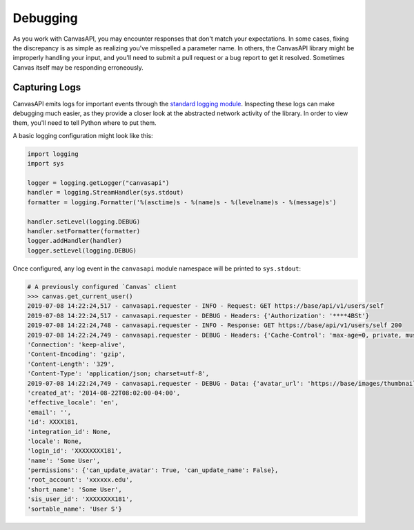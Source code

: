 Debugging
==========

As you work with CanvasAPI, you may encounter responses that don't match your expectations. In some cases, fixing the discrepancy is as simple as realizing you've misspelled a parameter name. In others, the CanvasAPI library might be improperly handling your input, and you'll need to submit a pull request or a bug report to get it resolved. Sometimes Canvas itself may be responding erroneously.

Capturing Logs
-----------------
CanvasAPI emits logs for important events through the `standard logging module <https://docs.python.org/3/library/logging.html>`_. Inspecting these logs can make debugging much easier, as they provide a closer look at the abstracted network activity of the library. In order to view them, you'll need to tell Python where to put them.

A basic logging configuration might look like this:

.. code-block:: python

    import logging
    import sys

    logger = logging.getLogger("canvasapi")
    handler = logging.StreamHandler(sys.stdout)
    formatter = logging.Formatter('%(asctime)s - %(name)s - %(levelname)s - %(message)s')

    handler.setLevel(logging.DEBUG)
    handler.setFormatter(formatter)
    logger.addHandler(handler)
    logger.setLevel(logging.DEBUG)

Once configured, any log event in the ``canvasapi`` module namespace will be printed to ``sys.stdout``:

.. code:: python

    # A previously configured `Canvas` client
    >>> canvas.get_current_user()
    2019-07-08 14:22:24,517 - canvasapi.requester - INFO - Request: GET https://base/api/v1/users/self
    2019-07-08 14:22:24,517 - canvasapi.requester - DEBUG - Headers: {'Authorization': '****4BSt'}
    2019-07-08 14:22:24,748 - canvasapi.requester - INFO - Response: GET https://base/api/v1/users/self 200
    2019-07-08 14:22:24,749 - canvasapi.requester - DEBUG - Headers: {'Cache-Control': 'max-age=0, private, must-revalidate',
    'Connection': 'keep-alive',
    'Content-Encoding': 'gzip',
    'Content-Length': '329',
    'Content-Type': 'application/json; charset=utf-8',
    2019-07-08 14:22:24,749 - canvasapi.requester - DEBUG - Data: {'avatar_url': 'https://base/images/thumbnails/43244/Umo5dyAg0OS3tpDtDN',
    'created_at': '2014-08-22T08:02:00-04:00',
    'effective_locale': 'en',
    'email': '',
    'id': XXXX181,
    'integration_id': None,
    'locale': None,
    'login_id': 'XXXXXXXX181',
    'name': 'Some User',
    'permissions': {'can_update_avatar': True, 'can_update_name': False},
    'root_account': 'xxxxxx.edu',
    'short_name': 'Some User',
    'sis_user_id': 'XXXXXXXX181',
    'sortable_name': 'User S'}